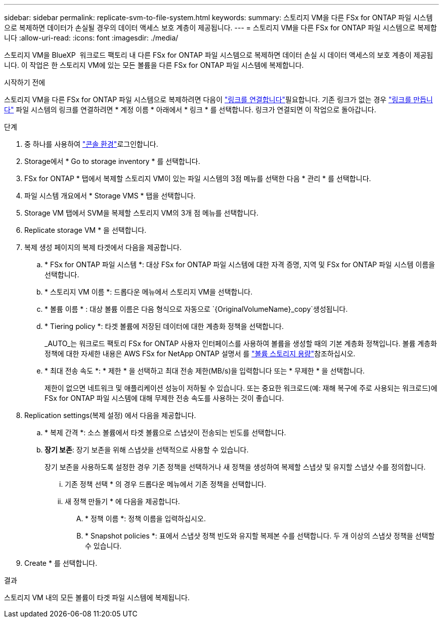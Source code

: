---
sidebar: sidebar 
permalink: replicate-svm-to-file-system.html 
keywords:  
summary: 스토리지 VM을 다른 FSx for ONTAP 파일 시스템으로 복제하면 데이터가 손실될 경우의 데이터 액세스 보호 계층이 제공됩니다. 
---
= 스토리지 VM을 다른 FSx for ONTAP 파일 시스템으로 복제합니다
:allow-uri-read: 
:icons: font
:imagesdir: ./media/


[role="lead"]
스토리지 VM을 BlueXP  워크로드 팩토리 내 다른 FSx for ONTAP 파일 시스템으로 복제하면 데이터 손실 시 데이터 액세스의 보호 계층이 제공됩니다. 이 작업은 한 스토리지 VM에 있는 모든 볼륨을 다른 FSx for ONTAP 파일 시스템에 복제합니다.

.시작하기 전에
스토리지 VM을 다른 FSx for ONTAP 파일 시스템으로 복제하려면 다음이 link:manage-links.html["링크를 연결합니다"]필요합니다. 기존 링크가 없는 경우 link:create-link.html["링크를 만듭니다"] 파일 시스템의 링크를 연결하려면 * 계정 이름 * 아래에서 * 링크 * 를 선택합니다. 링크가 연결되면 이 작업으로 돌아갑니다.

.단계
. 중 하나를 사용하여 link:https://docs.netapp.com/us-en/workload-setup-admin/console-experiences.html["콘솔 환경"^]로그인합니다.
. Storage에서 * Go to storage inventory * 를 선택합니다.
. FSx for ONTAP * 탭에서 복제할 스토리지 VM이 있는 파일 시스템의 3점 메뉴를 선택한 다음 * 관리 * 를 선택합니다.
. 파일 시스템 개요에서 * Storage VMS * 탭을 선택합니다.
. Storage VM 탭에서 SVM을 복제할 스토리지 VM의 3개 점 메뉴를 선택합니다.
. Replicate storage VM * 을 선택합니다.
. 복제 생성 페이지의 복제 타겟에서 다음을 제공합니다.
+
.. * FSx for ONTAP 파일 시스템 *: 대상 FSx for ONTAP 파일 시스템에 대한 자격 증명, 지역 및 FSx for ONTAP 파일 시스템 이름을 선택합니다.
.. * 스토리지 VM 이름 *: 드롭다운 메뉴에서 스토리지 VM을 선택합니다.
.. * 볼륨 이름 * : 대상 볼륨 이름은 다음 형식으로 자동으로 `{OriginalVolumeName}_copy`생성됩니다.
.. * Tiering policy *: 타겟 볼륨에 저장된 데이터에 대한 계층화 정책을 선택합니다.
+
_AUTO_는 워크로드 팩토리 FSx for ONTAP 사용자 인터페이스를 사용하여 볼륨을 생성할 때의 기본 계층화 정책입니다. 볼륨 계층화 정책에 대한 자세한 내용은 AWS FSx for NetApp ONTAP 설명서 를 link:https://docs.aws.amazon.com/fsx/latest/ONTAPGuide/volume-storage-capacity.html#data-tiering-policy["볼륨 스토리지 용량"^]참조하십시오.

.. * 최대 전송 속도 *: * 제한 * 을 선택하고 최대 전송 제한(MB/s)을 입력합니다 또는 * 무제한 * 을 선택합니다.
+
제한이 없으면 네트워크 및 애플리케이션 성능이 저하될 수 있습니다. 또는 중요한 워크로드(예: 재해 복구에 주로 사용되는 워크로드)에 FSx for ONTAP 파일 시스템에 대해 무제한 전송 속도를 사용하는 것이 좋습니다.



. Replication settings(복제 설정) 에서 다음을 제공합니다.
+
.. * 복제 간격 *: 소스 볼륨에서 타겟 볼륨으로 스냅샷이 전송되는 빈도를 선택합니다.
.. *장기 보존*: 장기 보존을 위해 스냅샷을 선택적으로 사용할 수 있습니다.
+
장기 보존을 사용하도록 설정한 경우 기존 정책을 선택하거나 새 정책을 생성하여 복제할 스냅샷 및 유지할 스냅샷 수를 정의합니다.

+
... 기존 정책 선택 * 의 경우 드롭다운 메뉴에서 기존 정책을 선택합니다.
... 새 정책 만들기 * 에 다음을 제공합니다.
+
.... * 정책 이름 *: 정책 이름을 입력하십시오.
.... * Snapshot policies *: 표에서 스냅샷 정책 빈도와 유지할 복제본 수를 선택합니다. 두 개 이상의 스냅샷 정책을 선택할 수 있습니다.






. Create * 를 선택합니다.


.결과
스토리지 VM 내의 모든 볼륨이 타겟 파일 시스템에 복제됩니다.
